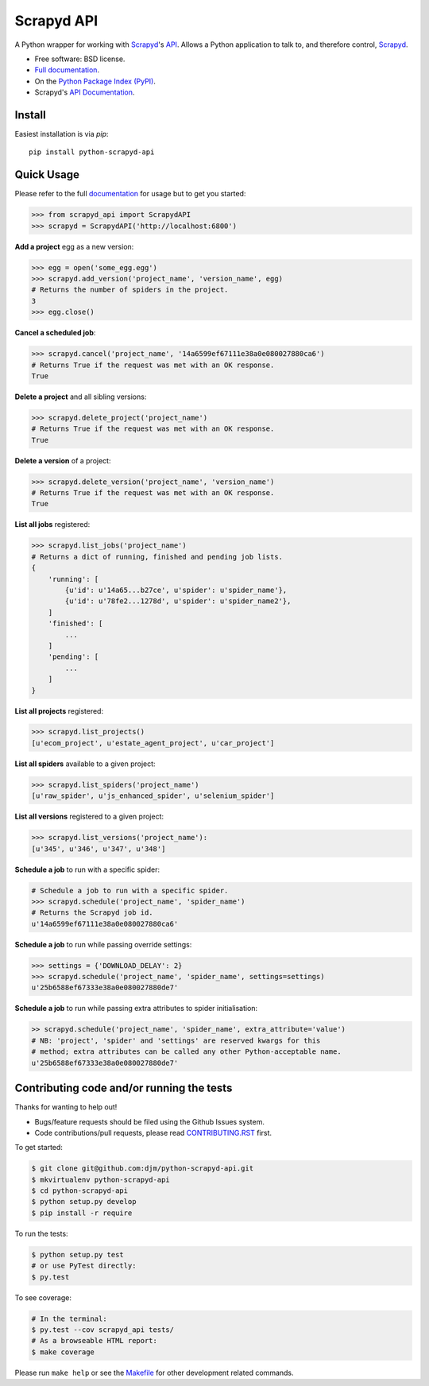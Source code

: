 ===========
Scrapyd API
===========

.. image:: https://badge.fury.io/py/python-scrapyd-api.png
    :target: http://badge.fury.io/py/python-scrapyd-api

.. image:: https://travis-ci.org/djm/python-scrapyd-api.png?branch=master
        :target: https://travis-ci.org/djm/python-scrapyd-api

.. image:: https://pypip.in/d/python-scrapyd-api/badge.png
        :target: https://pypi.python.org/pypi/python-scrapyd-api


A Python wrapper for working with Scrapyd_'s API_.
Allows a Python application to talk to, and therefore control, Scrapyd_.

* Free software: BSD license.
* `Full documentation`_.
* On the `Python Package Index (PyPI)`_.
* Scrapyd's `API Documentation`_.

.. _Scrapyd: https://github.com/scrapy/scrapyd
.. _API: http://scrapyd.readthedocs.org/en/latest/api.html
.. _Python Package Index (PyPI): https://pypi.python.org/pypi/python-scrapyd-api/
.. _Full documentation: http://python-scrapyd-api.rtfd.org
.. _API Documentation: http://scrapyd.readthedocs.org/en/latest/api.html

Install
-------

Easiest installation is via `pip`::

    pip install python-scrapyd-api

Quick Usage
-----------

Please refer to the full documentation_ for usage but to get you started:

.. code:: python

    >>> from scrapyd_api import ScrapydAPI
    >>> scrapyd = ScrapydAPI('http://localhost:6800')

.. _documentation: http://python-scrapyd-api.rtfd.org

**Add a project** egg as a new version:

.. code:: python

    >>> egg = open('some_egg.egg')
    >>> scrapyd.add_version('project_name', 'version_name', egg)
    # Returns the number of spiders in the project.
    3
    >>> egg.close()

**Cancel a scheduled job**:

.. code:: python

    >>> scrapyd.cancel('project_name', '14a6599ef67111e38a0e080027880ca6')
    # Returns True if the request was met with an OK response.
    True

**Delete a project** and all sibling versions:

.. code:: python

    >>> scrapyd.delete_project('project_name')
    # Returns True if the request was met with an OK response.
    True

**Delete a version** of a project:

.. code:: python

    >>> scrapyd.delete_version('project_name', 'version_name')
    # Returns True if the request was met with an OK response.
    True

**List all jobs** registered:

.. code:: python

    >>> scrapyd.list_jobs('project_name')
    # Returns a dict of running, finished and pending job lists.
    {
        'running': [
            {u'id': u'14a65...b27ce', u'spider': u'spider_name'},
            {u'id': u'78fe2...1278d', u'spider': u'spider_name2'},
        ]
        'finished': [
            ...
        ]
        'pending': [
            ...
        ]
    }

**List all projects** registered:

.. code:: python

    >>> scrapyd.list_projects()
    [u'ecom_project', u'estate_agent_project', u'car_project']

**List all spiders** available to a given project:

.. code:: python

    >>> scrapyd.list_spiders('project_name')
    [u'raw_spider', u'js_enhanced_spider', u'selenium_spider']

**List all versions** registered to a given project:

.. code:: python

    >>> scrapyd.list_versions('project_name'):
    [u'345', u'346', u'347', u'348']

**Schedule a job** to run with a specific spider:

.. code:: python

    # Schedule a job to run with a specific spider.
    >>> scrapyd.schedule('project_name', 'spider_name')
    # Returns the Scrapyd job id.
    u'14a6599ef67111e38a0e080027880ca6'

**Schedule a job** to run while passing override settings:

.. code:: python

    >>> settings = {'DOWNLOAD_DELAY': 2}
    >>> scrapyd.schedule('project_name', 'spider_name', settings=settings)
    u'25b6588ef67333e38a0e080027880de7'

**Schedule a job** to run while passing extra attributes to spider initialisation:

.. code:: python

    >> scrapyd.schedule('project_name', 'spider_name', extra_attribute='value')
    # NB: 'project', 'spider' and 'settings' are reserved kwargs for this
    # method; extra attributes can be called any other Python-acceptable name.
    u'25b6588ef67333e38a0e080027880de7'


Contributing code and/or running the tests
------------------------------------------

Thanks for wanting to help out!

* Bugs/feature requests should be filed using the Github Issues system.
* Code contributions/pull requests, please read CONTRIBUTING.RST_ first.

To get started:

.. code:: bash

    $ git clone git@github.com:djm/python-scrapyd-api.git
    $ mkvirtualenv python-scrapyd-api
    $ cd python-scrapyd-api
    $ python setup.py develop
    $ pip install -r require

To run the tests:

.. code:: bash

    $ python setup.py test
    # or use PyTest directly:
    $ py.test

To see coverage:

.. code:: bash

    # In the terminal:
    $ py.test --cov scrapyd_api tests/
    # As a browseable HTML report:
    $ make coverage


Please run ``make help`` or see the Makefile_ for other development related commands.

.. _CONTRIBUTING.rst: https://github.com/djm/python-scrapyd-api/blob/master/CONTRIBUTING.rst
.. _Makefile: https://github.com/djm/python-scrapyd-api/blob/master/Makefile


